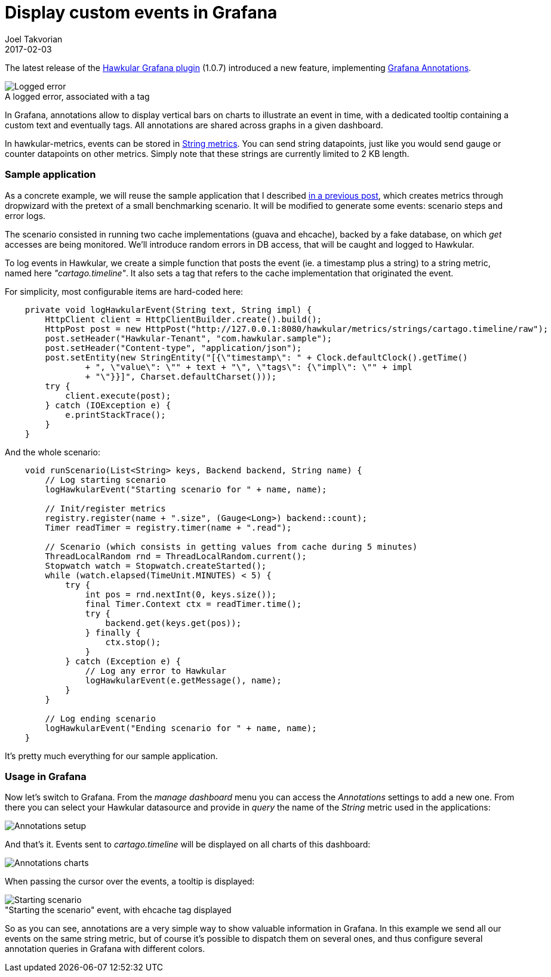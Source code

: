 = Display custom events in Grafana
Joel Takvorian
2017-02-03
:jbake-type: post
:jbake-status: published
:jbake-tags: blog, metrics, grafana, events
:figure-caption!:

The latest release of the link:https://github.com/hawkular/hawkular-grafana-datasource/releases/tag/v1.0.7[Hawkular Grafana plugin] (1.0.7) introduced a new feature, implementing link:http://docs.grafana.org/reference/annotations/[Grafana Annotations].

[.text-center]
.A logged error, associated with a tag
ifndef::env-github[]
image::/img/blog/2017/2017-02-03-annotations-tooltip-2.png[Logged error]
endif::[]
ifdef::env-github[]
image::../../../../../assets/img/blog/2017/2017-02-03-annotations-tooltip-2.png[Logged error]
endif::[]

In Grafana, annotations allow to display vertical bars on charts to illustrate an event in time, with a dedicated tooltip containing a custom text and eventually tags. All annotations are shared across graphs in a given dashboard.

In hawkular-metrics, events can be stored in link:http://www.hawkular.org/hawkular-metrics/docs/user-guide/#_metric_types[String metrics]. You can send string datapoints, just like you would send gauge or counter datapoints on other metrics. Simply note that these strings are currently limited to 2 KB length.

=== Sample application

As a concrete example, we will reuse the sample application that I described link:http://www.hawkular.org/blog/2017/01/16/hawkular-metrics-with-dropwizard.html[in a previous post], which creates metrics through dropwizard with the pretext of a small benchmarking scenario.
It will be modified to generate some events: scenario steps and error logs.

The scenario consisted in running two cache implementations (guava and ehcache), backed by a fake database, on which _get_ accesses are being monitored. We'll introduce random errors in DB access, that will be caught and logged to Hawkular.

To log events in Hawkular, we create a simple function that posts the event (ie. a timestamp plus a string) to a string metric, named here _"cartago.timeline"_. It also sets a tag that refers to the cache implementation that originated the event.

For simplicity, most configurable items are hard-coded here:

``` java
    private void logHawkularEvent(String text, String impl) {
        HttpClient client = HttpClientBuilder.create().build();
        HttpPost post = new HttpPost("http://127.0.0.1:8080/hawkular/metrics/strings/cartago.timeline/raw");
        post.setHeader("Hawkular-Tenant", "com.hawkular.sample");
        post.setHeader("Content-type", "application/json");
        post.setEntity(new StringEntity("[{\"timestamp\": " + Clock.defaultClock().getTime()
                + ", \"value\": \"" + text + "\", \"tags\": {\"impl\": \"" + impl
                + "\"}}]", Charset.defaultCharset()));
        try {
            client.execute(post);
        } catch (IOException e) {
            e.printStackTrace();
        }
    }
```

And the whole scenario:

``` java
    void runScenario(List<String> keys, Backend backend, String name) {
        // Log starting scenario
        logHawkularEvent("Starting scenario for " + name, name);

        // Init/register metrics
        registry.register(name + ".size", (Gauge<Long>) backend::count);
        Timer readTimer = registry.timer(name + ".read");

        // Scenario (which consists in getting values from cache during 5 minutes)
        ThreadLocalRandom rnd = ThreadLocalRandom.current();
        Stopwatch watch = Stopwatch.createStarted();
        while (watch.elapsed(TimeUnit.MINUTES) < 5) {
            try {
                int pos = rnd.nextInt(0, keys.size());
                final Timer.Context ctx = readTimer.time();
                try {
                    backend.get(keys.get(pos));
                } finally {
                    ctx.stop();
                }
            } catch (Exception e) {
                // Log any error to Hawkular
                logHawkularEvent(e.getMessage(), name);
            }
        }

        // Log ending scenario
        logHawkularEvent("Ending scenario for " + name, name);
    }
```

It's pretty much everything for our sample application.

=== Usage in Grafana

Now let's switch to Grafana. From the _manage dashboard_ menu you can access the _Annotations_ settings to add a new one.
From there you can select your Hawkular datasource and provide in _query_ the name of the _String_ metric used in the applications:

ifndef::env-github[]
image::/img/blog/2017/2017-02-03-annotations-setup.png[Annotations setup]
endif::[]
ifdef::env-github[]
image::../../../../../assets/img/blog/2017/2017-02-03-annotations-setup.png[Annotations setup]
endif::[]

And that's it. Events sent to _cartago.timeline_ will be displayed on all charts of this dashboard:

ifndef::env-github[]
image::/img/blog/2017/2017-02-03-annotations-charts.png[Annotations charts]
endif::[]
ifdef::env-github[]
image::../../../../../assets/img/blog/2017/2017-02-03-annotations-charts.png[Annotations charts]
endif::[]

When passing the cursor over the events, a tooltip is displayed:

."Starting the scenario" event, with ehcache tag displayed
ifndef::env-github[]
image::/img/blog/2017/2017-02-03-annotations-tooltip-1.png[Starting scenario]
endif::[]
ifdef::env-github[]
image::../../../../../assets/img/blog/2017/2017-02-03-annotations-tooltip-1.png[Starting scenario]
endif::[]

So as you can see, annotations are a very simple way to show valuable information in Grafana.
In this example we send all our events on the same string metric, but of course it's possible to dispatch them on several ones, and thus configure several annotation queries in Grafana with different colors.
